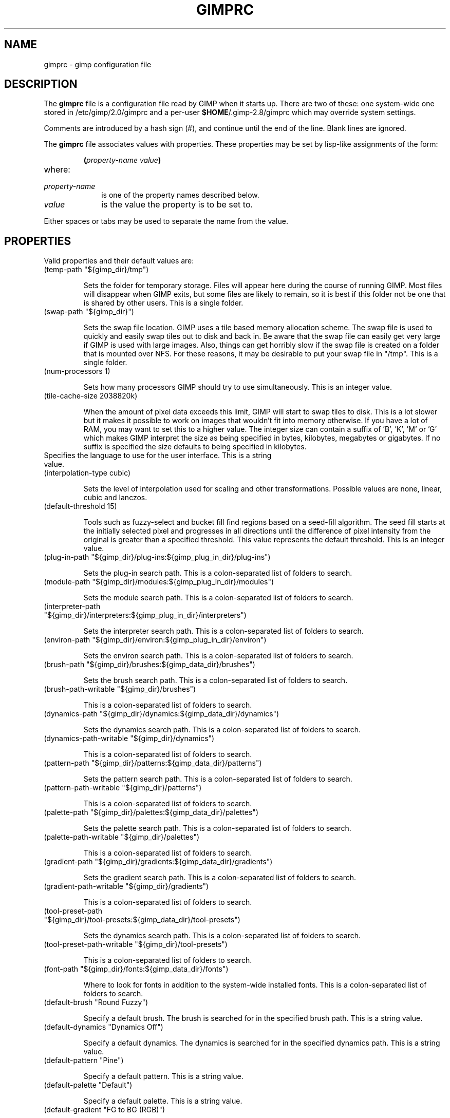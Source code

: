 .\" This man-page is auto-generated by gimp --dump-gimprc-manpage.

.TH GIMPRC 5 "Version 2.8.6" "GIMP Manual Pages"
.SH NAME
gimprc \- gimp configuration file
.SH DESCRIPTION
The
.B gimprc
file is a configuration file read by GIMP when it starts up.  There
are two of these: one system-wide one stored in
/etc/gimp/2.0/gimprc and a per-user \fB$HOME\fP/.gimp-2.8/gimprc
which may override system settings.

Comments are introduced by a hash sign (#), and continue until the end
of the line.  Blank lines are ignored.

The
.B gimprc
file associates values with properties.  These properties may be set
by lisp-like assignments of the form:
.IP
\f3(\f2property\-name\ value\f3)\f1
.TP
where:
.TP 10
.I property\-name
is one of the property names described below.
.TP
.I value
is the value the property is to be set to.
.PP

Either spaces or tabs may be used to separate the name from the value.
.PP
.SH PROPERTIES
Valid properties and their default values are:

.TP
(temp-path "${gimp_dir}/tmp")

Sets the folder for temporary storage. Files will appear here during the
course of running GIMP.  Most files will disappear when GIMP exits, but some
files are likely to remain, so it is best if this folder not be one that is
shared by other users.  This is a single folder.

.TP
(swap-path "${gimp_dir}")

Sets the swap file location. GIMP uses a tile based memory allocation scheme.
The swap file is used to quickly and easily swap tiles out to disk and back
in. Be aware that the swap file can easily get very large if GIMP is used with
large images. Also, things can get horribly slow if the swap file is created
on a folder that is mounted over NFS.  For these reasons, it may be desirable
to put your swap file in "/tmp".  This is a single folder.

.TP
(num-processors 1)

Sets how many processors GIMP should try to use simultaneously.  This is an
integer value.

.TP
(tile-cache-size 2038820k)

When the amount of pixel data exceeds this limit, GIMP will start to swap
tiles to disk.  This is a lot slower but it makes it possible to work on
images that wouldn't fit into memory otherwise.  If you have a lot of RAM, you
may want to set this to a higher value.  The integer size can contain a suffix
of 'B', 'K', 'M' or 'G' which makes GIMP interpret the size as being specified
in bytes, kilobytes, megabytes or gigabytes. If no suffix is specified the
size defaults to being specified in kilobytes.

.TP

Specifies the language to use for the user interface.  This is a string value.

.TP
(interpolation-type cubic)

Sets the level of interpolation used for scaling and other transformations. 
Possible values are none, linear, cubic and lanczos.

.TP
(default-threshold 15)

Tools such as fuzzy-select and bucket fill find regions based on a seed-fill
algorithm.  The seed fill starts at the initially selected pixel and
progresses in all directions until the difference of pixel intensity from the
original is greater than a specified threshold. This value represents the
default threshold.  This is an integer value.

.TP
(plug-in-path "${gimp_dir}/plug-ins:${gimp_plug_in_dir}/plug-ins")

Sets the plug-in search path.  This is a colon-separated list of folders to
search.

.TP
(module-path "${gimp_dir}/modules:${gimp_plug_in_dir}/modules")

Sets the module search path.  This is a colon-separated list of folders to
search.

.TP
(interpreter-path "${gimp_dir}/interpreters:${gimp_plug_in_dir}/interpreters")

Sets the interpreter search path.  This is a colon-separated list of folders
to search.

.TP
(environ-path "${gimp_dir}/environ:${gimp_plug_in_dir}/environ")

Sets the environ search path.  This is a colon-separated list of folders to
search.

.TP
(brush-path "${gimp_dir}/brushes:${gimp_data_dir}/brushes")

Sets the brush search path.  This is a colon-separated list of folders to
search.

.TP
(brush-path-writable "${gimp_dir}/brushes")

This is a colon-separated list of folders to search.

.TP
(dynamics-path "${gimp_dir}/dynamics:${gimp_data_dir}/dynamics")

Sets the dynamics search path.  This is a colon-separated list of folders to
search.

.TP
(dynamics-path-writable "${gimp_dir}/dynamics")

This is a colon-separated list of folders to search.

.TP
(pattern-path "${gimp_dir}/patterns:${gimp_data_dir}/patterns")

Sets the pattern search path.  This is a colon-separated list of folders to
search.

.TP
(pattern-path-writable "${gimp_dir}/patterns")

This is a colon-separated list of folders to search.

.TP
(palette-path "${gimp_dir}/palettes:${gimp_data_dir}/palettes")

Sets the palette search path.  This is a colon-separated list of folders to
search.

.TP
(palette-path-writable "${gimp_dir}/palettes")

This is a colon-separated list of folders to search.

.TP
(gradient-path "${gimp_dir}/gradients:${gimp_data_dir}/gradients")

Sets the gradient search path.  This is a colon-separated list of folders to
search.

.TP
(gradient-path-writable "${gimp_dir}/gradients")

This is a colon-separated list of folders to search.

.TP
(tool-preset-path "${gimp_dir}/tool-presets:${gimp_data_dir}/tool-presets")

Sets the dynamics search path.  This is a colon-separated list of folders to
search.

.TP
(tool-preset-path-writable "${gimp_dir}/tool-presets")

This is a colon-separated list of folders to search.

.TP
(font-path "${gimp_dir}/fonts:${gimp_data_dir}/fonts")

Where to look for fonts in addition to the system-wide installed fonts.  This
is a colon-separated list of folders to search.

.TP
(default-brush "Round Fuzzy")

Specify a default brush.  The brush is searched for in the specified brush
path.  This is a string value.

.TP
(default-dynamics "Dynamics Off")

Specify a default dynamics.  The dynamics is searched for in the specified
dynamics path.  This is a string value.

.TP
(default-pattern "Pine")

Specify a default pattern.  This is a string value.

.TP
(default-palette "Default")

Specify a default palette.  This is a string value.

.TP
(default-gradient "FG to BG (RGB)")

Specify a default gradient.  This is a string value.

.TP
(default-tool-preset "Current Options")

Specify a default tool preset.  The tool preset is searched for in the
specified tool prests path.  This is a string value.

.TP
(default-font "Sans")

Specify a default font.  This is a string value.

.TP
(global-brush yes)

When enabled, the selected brush will be used for all tools.  Possible values
are yes and no.

.TP
(global-dynamics yes)

When enabled, the selected dynamics will be used for all tools.  Possible
values are yes and no.

.TP
(global-pattern yes)

When enabled, the selected pattern will be used for all tools.  Possible
values are yes and no.

.TP
(global-palette yes)

When enabled, the selected palette will be used for all tools.  Possible
values are yes and no.

.TP
(global-gradient yes)

When enabled, the selected gradient will be used for all tools.  Possible
values are yes and no.

.TP
(global-font yes)

When enabled, the selected font will be used for all tools.  Possible values
are yes and no.

.TP
(default-image
    (width 640)
    (height 400)
    (unit pixels)
    (xresolution 72.000000)
    (yresolution 72.000000)
    (resolution-unit inches)
    (image-type rgb)
    (fill-type background-fill)
    (comment "Created with GIMP"))

Sets the default image in the "File/New" dialog.  This is a parameter list.

.TP
(default-grid
    (style solid)
    (fgcolor (color-rgba 0.000000 0.000000 0.000000 1.000000))
    (bgcolor (color-rgba 1.000000 1.000000 1.000000 1.000000))
    (xspacing 10.000000)
    (yspacing 10.000000)
    (spacing-unit inches)
    (xoffset 0.000000)
    (yoffset 0.000000)
    (offset-unit inches))

Specify a default image grid.  This is a parameter list.

.TP
(undo-levels 5)

Sets the minimal number of operations that can be undone. More undo levels are
kept available until the undo-size limit is reached.  This is an integer
value.

.TP
(undo-size 64M)

Sets an upper limit to the memory that is used per image to keep operations on
the undo stack. Regardless of this setting, at least as many undo-levels as
configured can be undone.  The integer size can contain a suffix of 'B', 'K',
\&'M' or 'G' which makes GIMP interpret the size as being specified in bytes,
kilobytes, megabytes or gigabytes. If no suffix is specified the size defaults
to being specified in kilobytes.

.TP
(undo-preview-size large)

Sets the size of the previews in the Undo History.  Possible values are tiny,
extra-small, small, medium, large, extra-large, huge, enormous and gigantic.

.TP
(plug-in-history-size 10)

How many recently used plug-ins to keep on the Filters menu.  This is an
integer value.

.TP
(pluginrc-path "${gimp_dir}/pluginrc")

Sets the pluginrc search path.  This is a single filename.

.TP
(layer-previews yes)

Sets whether GIMP should create previews of layers and channels. Previews in
the layers and channels dialog are nice to have but they can slow things down
when working with large images.  Possible values are yes and no.

.TP
(layer-preview-size medium)

Sets the preview size used for layers and channel previews in newly created
dialogs.  Possible values are tiny, extra-small, small, medium, large,
extra-large, huge, enormous and gigantic.

.TP
(thumbnail-size normal)

Sets the size of the thumbnail shown in the Open dialog.  Possible values are
none, normal and large.

.TP
(thumbnail-filesize-limit 4M)

The thumbnail in the Open dialog will be automatically updated if the file
being previewed is smaller than the size set here.  The integer size can
contain a suffix of 'B', 'K', 'M' or 'G' which makes GIMP interpret the size
as being specified in bytes, kilobytes, megabytes or gigabytes. If no suffix
is specified the size defaults to being specified in kilobytes.

.TP
(color-management
    (mode display)
    (display-profile-from-gdk no)
    (display-rendering-intent perceptual)
    (simulation-rendering-intent perceptual)
    (simulation-gamut-check no)
    (out-of-gamut-color (color-rgb 0.501961 0.501961 0.501961))
    (display-module "CdisplayLcms"))

Defines the color management behavior.  This is a parameter list.

.TP
(color-profile-policy ask)

How to handle embedded color profiles when opening a file.  Possible values
are ask, keep and convert.

.TP
(save-document-history yes)

Keep a permanent record of all opened and saved files in the Recent Documents
list.  Possible values are yes and no.

.TP
(quick-mask-color (color-rgba 1.000000 0.000000 0.000000 0.500000))

Sets the default quick mask color.  The color is specified in the form
(color-rgba red green blue alpha) with channel values as floats in the range
of 0.0 to 1.0.

.TP
(transparency-size medium-checks)

Sets the size of the checkerboard used to display transparency.  Possible
values are small-checks, medium-checks and large-checks.

.TP
(transparency-type gray-checks)

Sets the manner in which transparency is displayed in images.  Possible values
are light-checks, gray-checks, dark-checks, white-only, gray-only and
black-only.

.TP
(snap-distance 8)

This is the distance in pixels where Guide and Grid snapping activates.  This
is an integer value.

.TP
(marching-ants-speed 200)

Speed of marching ants in the selection outline.  This value is in
milliseconds (less time indicates faster marching).  This is an integer value.

.TP
(resize-windows-on-zoom no)

When enabled, the image window will automatically resize itself when zooming
into and out of images.  Possible values are yes and no.

.TP
(resize-windows-on-resize no)

When enabled, the image window will automatically resize itself whenever the
physical image size changes.  Possible values are yes and no.

.TP
(default-dot-for-dot yes)

When enabled, this will ensure that each pixel of an image gets mapped to a
pixel on the screen.  Possible values are yes and no.

.TP
(initial-zoom-to-fit yes)

When enabled, this will ensure that the full image is visible after a file is
opened, otherwise it will be displayed with a scale of 1:1.  Possible values
are yes and no.

.TP
(perfect-mouse yes)

When enabled, the X server is queried for the mouse's current position on each
motion event, rather than relying on the position hint.  This means painting
with large brushes should be more accurate, but it may be slower.  Conversely,
on some X servers enabling this option results in faster painting.  Possible
values are yes and no.

.TP
(cursor-mode tool-icon)

Sets the type of mouse pointers to use.  Possible values are tool-icon,
tool-crosshair and crosshair.

.TP
(cursor-updating yes)

Context-dependent mouse pointers are helpful.  They are enabled by default. 
However, they require overhead that you may want to do without.  Possible
values are yes and no.

.TP
(show-brush-outline yes)

When enabled, all paint tools will show a preview of the current brush's
outline.  Possible values are yes and no.

.TP
(show-paint-tool-cursor yes)

When enabled, the mouse pointer will be shown over the image while using a
paint tool.  Possible values are yes and no.

.TP
(image-title-format "%D*%f-%p.%i (%t, %L) %wx%h")

Sets the text to appear in image window titles.  This is a format string;
certain % character sequences are recognised and expanded as follows:
.br

.br
%%  literal percent sign
.br
%f  bare filename, or "Untitled"
.br
%F  full path to file, or "Untitled"
.br
%p  PDB image id
.br
%i  view instance number
.br
%t  image type (RGB, grayscale, indexed)
.br
%z  zoom factor as a percentage
.br
%s  source scale factor
.br
%d  destination scale factor
.br
%Dx expands to x if the image is dirty, the empty string otherwise
.br
%Cx expands to x if the image is clean, the empty string otherwise
.br
%B  expands to (modified) if the image is dirty, the empty string otherwise
.br
%A  expands to (clean) if the image is clean, the empty string otherwise
.br
%l  the number of layers
.br
%L  the number of layers (long form)
.br
%m  memory used by the image
.br
%n  the name of the active layer/channel
.br
%P  the PDB id of the active layer/channel
.br
%w  image width in pixels
.br
%W  image width in real-world units
.br
%h  image height in pixels
.br
%H  image height in real-world units
.br
%M  the image size expressed in megapixels
.br
%u  unit symbol
.br
%U  unit abbreviation
.br

.br

.TP
(image-status-format "%n (%m)")

Sets the text to appear in image window status bars.  This is a format string;
certain % character sequences are recognised and expanded as follows:
.br

.br
%%  literal percent sign
.br
%f  bare filename, or "Untitled"
.br
%F  full path to file, or "Untitled"
.br
%p  PDB image id
.br
%i  view instance number
.br
%t  image type (RGB, grayscale, indexed)
.br
%z  zoom factor as a percentage
.br
%s  source scale factor
.br
%d  destination scale factor
.br
%Dx expands to x if the image is dirty, the empty string otherwise
.br
%Cx expands to x if the image is clean, the empty string otherwise
.br
%B  expands to (modified) if the image is dirty, the empty string otherwise
.br
%A  expands to (clean) if the image is clean, the empty string otherwise
.br
%l  the number of layers
.br
%L  the number of layers (long form)
.br
%m  memory used by the image
.br
%n  the name of the active layer/channel
.br
%P  the PDB id of the active layer/channel
.br
%w  image width in pixels
.br
%W  image width in real-world units
.br
%h  image height in pixels
.br
%H  image height in real-world units
.br
%M  the image size expressed in megapixels
.br
%u  unit symbol
.br
%U  unit abbreviation
.br

.br

.TP
(confirm-on-close yes)

Ask for confirmation before closing an image without saving.  Possible values
are yes and no.

.TP
(monitor-xresolution 96.000000)

Sets the monitor's horizontal resolution, in dots per inch.  If set to 0,
forces the X server to be queried for both horizontal and vertical resolution
information.  This is a float value.

.TP
(monitor-yresolution 96.000000)

Sets the monitor's vertical resolution, in dots per inch.  If set to 0, forces
the X server to be queried for both horizontal and vertical resolution
information.  This is a float value.

.TP
(monitor-resolution-from-windowing-system yes)

When enabled, GIMP will use the monitor resolution from the windowing system. 
Possible values are yes and no.

.TP
(navigation-preview-size medium)

Sets the size of the navigation preview available in the lower right corner of
the image window.  Possible values are tiny, extra-small, small, medium,
large, extra-large, huge, enormous and gigantic.

.TP
(default-view
    (show-menubar yes)
    (show-statusbar yes)
    (show-rulers yes)
    (show-scrollbars yes)
    (show-selection yes)
    (show-layer-boundary yes)
    (show-guides yes)
    (show-grid no)
    (show-sample-points yes)
    (padding-mode default)
    (padding-color (color-rgb 1.000000 1.000000 1.000000)))

Sets the default settings for the image view.  This is a parameter list.

.TP
(default-fullscreen-view
    (show-menubar yes)
    (show-statusbar yes)
    (show-rulers yes)
    (show-scrollbars yes)
    (show-selection yes)
    (show-layer-boundary yes)
    (show-guides yes)
    (show-grid no)
    (show-sample-points yes)
    (padding-mode default)
    (padding-color (color-rgb 1.000000 1.000000 1.000000)))

Sets the default settings used when an image is viewed in fullscreen mode. 
This is a parameter list.

.TP
(default-snap-to-guides yes)

Snap to guides by default in new image windows.  Possible values are yes and
no.

.TP
(default-snap-to-grid no)

Snap to the grid by default in new image windows.  Possible values are yes and
no.

.TP
(default-snap-to-canvas no)

Snap to the canvas edge by default in new image windows.  Possible values are
yes and no.

.TP
(default-snap-to-path no)

Snap to the active path by default in new image windows.  Possible values are
yes and no.

.TP
(activate-on-focus yes)

When enabled, an image will become the active image when its image window
receives the focus. This is useful for window managers using "click to focus".
 Possible values are yes and no.

.TP
(space-bar-action pan)

What to do when the space bar is pressed in the image window.  Possible values
are none, pan and move.

.TP
(zoom-quality high)

There's a tradeoff between speed and quality of the zoomed-out display. 
Possible values are low and high.

.TP
(use-event-history no)

Bugs in event history buffer are frequent so in case of cursor offset problems
turning it off helps.  Possible values are yes and no.

.TP
(move-tool-changes-active no)

If enabled, the move tool sets the edited layer or path as active.  This used
to be the default behaviour in older versions.  Possible values are yes and
no.

.TP
(image-map-tool-max-recent 10)

How many recent settings to keep around in color correction tools  This is an
integer value.

.TP
(trust-dirty-flag no)

When enabled, GIMP will not save an image if it has not been changed since it
was opened.  Possible values are yes and no.

.TP
(save-device-status no)

Remember the current tool, pattern, color, and brush across GIMP sessions. 
Possible values are yes and no.

.TP
(save-session-info yes)

Save the positions and sizes of the main dialogs when GIMP exits.  Possible
values are yes and no.

.TP
(restore-session yes)

Let GIMP try to restore your last saved session on each startup.  Possible
values are yes and no.

.TP
(save-tool-options no)

Save the tool options when GIMP exits.  Possible values are yes and no.

.TP
(show-tooltips yes)

Show a tooltip when the pointer hovers over an item.  Possible values are yes
and no.

.TP
(tearoff-menus yes)

When enabled, menus can be torn off.  Possible values are yes and no.

.TP
(can-change-accels no)

When enabled, you can change keyboard shortcuts for menu items by hitting a
key combination while the menu item is highlighted.  Possible values are yes
and no.

.TP
(save-accels yes)

Save changed keyboard shortcuts when GIMP exits.  Possible values are yes and
no.

.TP
(restore-accels yes)

Restore saved keyboard shortcuts on each GIMP startup.  Possible values are
yes and no.

.TP
(last-opened-size 10)

How many recently opened image filenames to keep on the File menu.  This is an
integer value.

.TP
(max-new-image-size 128M)

GIMP will warn the user if an attempt is made to create an image that would
take more memory than the size specified here.  The integer size can contain a
suffix of 'B', 'K', 'M' or 'G' which makes GIMP interpret the size as being
specified in bytes, kilobytes, megabytes or gigabytes. If no suffix is
specified the size defaults to being specified in kilobytes.

.TP
(toolbox-color-area yes)

Show the current foreground and background colors in the toolbox.  Possible
values are yes and no.

.TP
(toolbox-foo-area no)

Show the currently selected brush, pattern and gradient in the toolbox. 
Possible values are yes and no.

.TP
(toolbox-image-area no)

Show the currently active image in the toolbox.  Possible values are yes and
no.

.TP
(toolbox-wilber yes)

Show the GIMP mascot at the top of the toolbox.  Possible values are yes and
no.

.TP
(theme-path "${gimp_dir}/themes:${gimp_data_dir}/themes")

Sets the theme search path.  This is a colon-separated list of folders to
search.

.TP
(theme "Default")

The name of the theme to use.  This is a string value.

.TP
(use-help yes)

When enabled, pressing F1 will open the help browser.  Possible values are yes
and no.

.TP
(show-help-button yes)

When enabled, dialogs will show a help button that gives access to the related
help page.  Without this button, the help page can still be reached by
pressing F1.  Possible values are yes and no.

.TP
(help-locales "")

Specifies the language preferences used by the help system. This is a
colon-separated list of language identifiers with decreasing priority. If
empty, the language is taken from the user's locale setting.  This is a string
value.

.TP
(help-browser gimp)

Sets the browser used by the help system.  Possible values are gimp and
web-browser.

.TP
(user-manual-online no)

When enabled, the online user manual will be used by the help system.
Otherwise the locally installed copy is used.  Possible values are yes and no.

.TP
(user-manual-online-uri "http://docs.gimp.org/2.8")

The location of the online user manual. This is used if 'user-manual-online'
is enabled.  This is a string value.

.TP
(dock-window-hint utility)

The window type hint that is set on dock windows and the toolbox window. This
may affect the way your window manager decorates and handles these windows. 
Possible values are normal, utility and keep-above.

.TP
(cursor-format pixbuf)

Sets the pixel format to use for mouse pointers.  Possible values are bitmap
and pixbuf.

.TP
(cursor-handedness right)

Sets the handedness for cursor positioning.  Possible values are left and
right.

.TP
(fractalexplorer-path "${gimp_dir}/fractalexplorer:${gimp_data_dir}/fractalexplorer")

Where to search for fractals used by the Fractal Explorer plug-in.  This is a
colon-separated list of folders to search.

.TP
(gfig-path "${gimp_dir}/gfig:${gimp_data_dir}/gfig")

Where to search for Gfig figures used by the Gfig plug-in.  This is a
colon-separated list of folders to search.

.TP
(gflare-path "${gimp_dir}/gflare:${gimp_data_dir}/gflare")

Where to search for gflares used by the GFlare plug-in.  This is a
colon-separated list of folders to search.

.TP
(gimpressionist-path "${gimp_dir}/gimpressionist:${gimp_data_dir}/gimpressionist")

Where to search for data used by the Gimpressionist plug-in.  This is a
colon-separated list of folders to search.

.TP
(script-fu-path "${gimp_dir}/scripts:${gimp_data_dir}/scripts")

This path will be searched for scripts when the Script-Fu plug-in is run. 
This is a colon-separated list of folders to search.

.PP
.SH PATH EXPANSION
Strings of type PATH are expanded in a manner similar to
.BR bash (1).
Specifically: tilde (~) is expanded to the user's home directory. Note that
the bash feature of being able to refer to other user's home directories
by writing ~userid/ is not valid in this file.

${variable} is expanded to the current value of an environment variable.
There are a few variables that are pre-defined:
.TP
.I gimp_dir
The personal gimp directory which is set to the value of the environment
variable GIMP2_DIRECTORY or to ~/.gimp-2.8.
.TP
.I gimp_data_dir
Base for paths to shareable data, which is set to the value of the
environment variable GIMP2_DATADIR or to the compiled-in default value
${datarootdir}/gimp/2.0.
.TP
.I gimp_plug_in_dir
Base to paths for architecture-specific plugins and modules, which is set
to the value of the environment variable GIMP2_PLUGINDIR or to the
compiled-in default value /usr/lib64/gimp/2.0.
.TP
.I gimp_sysconf_dir
Path to configuration files, which is set to the value of the environment
variable GIMP2_SYSCONFDIR or to the compiled-in default value 
/etc/gimp/2.0.

.SH FILES
.TP
.I /etc/gimp/2.0/gimprc
System-wide configuration file
.TP
.I \fB$HOME\fP/.gimp-2.8/gimprc
Per-user configuration file

.SH "SEE ALSO"
.BR gimp (1)
